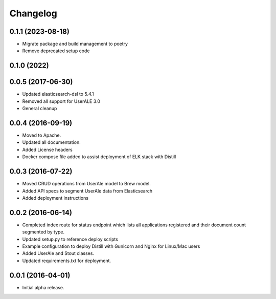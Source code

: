 .. ..

	<!---
    Licensed to the Apache Software Foundation (ASF) under one or more
	contributor license agreements.  See the NOTICE file distributed with
	this work for additional information regarding copyright ownership.
	The ASF licenses this file to You under the Apache License, Version 2.0
	(the "License"); you may not use this file except in compliance with
	the License.  You may obtain a copy of the License at

	  http://www.apache.org/licenses/LICENSE-2.0

	Unless required by applicable law or agreed to in writing, software
	distributed under the License is distributed on an "AS IS" BASIS,
	WITHOUT WARRANTIES OR CONDITIONS OF ANY KIND, either express or implied.
	See the License for the specific language governing permissions and
	limitations under the License. 
	--->

.. _changelog:

Changelog
=========

0.1.1 (2023-08-18)
------------------
* Migrate package and build management to poetry
* Remove deprecated setup code


0.1.0 (2022)
------------------

0.0.5 (2017-06-30)
------------------
* Updated elasticsearch-dsl to 5.4.1
* Removed all support for UserALE 3.0
* General cleanup

0.0.4 (2016-09-19)
------------------
* Moved to Apache.
* Updated all documentation.
* Added License headers
* Docker compose file added to assist deployment of ELK stack with Distill

0.0.3 (2016-07-22)
------------------
* Moved CRUD operations from UserAle model to Brew model.
* Added API specs to segment UserAle data from Elasticsearch
* Added deployment instructions 

0.0.2 (2016-06-14)
------------------
* Completed index route for status endpoint which lists all applications registered and their document count segmented by type.
* Updated setup.py to reference deploy scripts
* Example configuration to deploy Distill with Gunicorn and Nginx for Linux/Mac users
* Added UserAle and Stout classes.
* Updated requirements.txt for deployment.

0.0.1 (2016-04-01)
------------------
* Initial alpha release.
